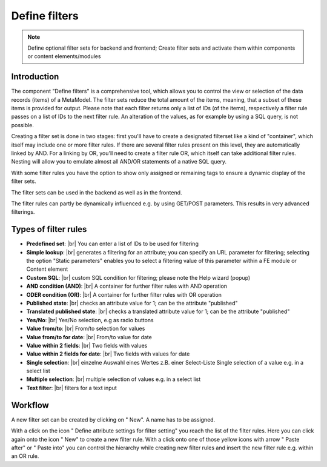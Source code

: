 .. _component_filter:

|img_filter_32| Define filters
=============================

.. note:: Define optional filter sets for backend and frontend;
  Create filter sets and activate them within components or content elements/modules

Introduction
------------

The component "Define filters" is a comprehensive tool, which allows you to control the view or selection of the data records (items) of a MetaModel.
The filter sets reduce the total amount of the items, meaning, that a subset of these items is provided for output.
Please note that each filter returns only a list of IDs (of the items), respectively a filter rule passes on a list of IDs to the next filter rule. An alteration of the values, as for example by using a SQL query, is not possible.

Creating a filter set is done in two stages: first you'll have to create a designated filterset like a kind of "container", which itself may include one or more filter rules.
If there are several filter rules present on this level, they are automatically linked by AND. For a linking by OR, you'll need to create a filter rule OR, which itself can take additional filter rules. Nesting will allow you to emulate almost all AND/OR statements of a native SQL query.

With some filter rules you have the option to show only assigned or remaining tags to ensure a dynamic display of the filter sets.

The filter sets can be used in the backend as well as in the frontend.

The filter rules can partly be dynamically influenced e.g. by using GET/POST parameters. This results in very advanced filterings.


Types of filter rules
---------------------

* **Predefined set**: |br|
  You can enter a list of IDs to be used for filtering
* **Simple lookup**: |br|
  generates a filtering for an attribute; you can specify an URL parameter for filtering; selecting the option "Static  parameters" enables you to select a filtering value of this parameter within a FE module or Content element
* **Custom SQL**: |br|
  custom SQL condition for filtering; please note the |img_about| Help wizard (popup)
* **AND condition (AND)**: |br|
  A container for further filter rules with AND operation
* **ODER condition (OR)**: |br|
  A container for further filter rules with OR operation
* **Published state**: |br|
  checks an attribute value for 1; can be the attribute "published"
* **Translated published state**: |br|
  checks a translated attribute value for 1; can be the attribute "published"
* **Yes/No**: |br|
  Yes/No selection, e.g as radio buttons
* **Value from/to**: |br|
  From/to selection for values
* **Value from/to for date**: |br|
  From/to value for date
* **Value within 2 fields**: |br|
  Two fields with values
* **Value within 2 fields for date**: |br|
  Two fields with values for date
* **Single selection**: |br|
  einzelne Auswahl eines Wertes z.B. einer Select-Liste
  Single selection of a value e.g. in a select list
* **Multiple selection**: |br|
  multiple selection of values e.g. in a select list
* **Text filter**: |br|
  filters for a text input

Workflow
--------

A new filter set can be created by clicking on "|img_new| New". A name has to be assigned.

With a click on the icon "|img_filter_setting| Define attribute settings for filter setting" you reach the list of the filter rules. 
Here you can click again onto the icon "|img_new| New" to create a new filter rule. With a click onto one of those yellow icons with arrow "|img_pasteafter| Paste after" or "|img_pasteinto| Paste into" you can control the hierarchy while creating new filter rules and insert the new filter rule e.g. within an OR rule. 


.. |img_filter_32| image:: /_img/icons/filter_32.png
.. |img_filter| image:: /_img/icons/filter.png
.. |img_filter_setting| image:: /_img/icons/filter_setting.png
.. |img_new| image:: /_img/icons/new.gif
.. |img_about| image:: /_img/icons/about.png
.. |img_pasteafter| image:: /_img/icons/pasteafter.gif
.. |img_pasteinto| image:: /_img/icons/pasteinto.gif

.. |br| raw:: html

   <br />